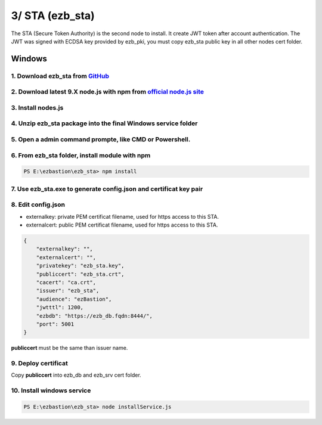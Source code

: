 3/ STA (ezb_sta)
======================

The STA (Secure Token Authority) is the second node to install. It create JWT token after account authentication.  The JWT was signed with ECDSA key provided by ezb_pki, you must
copy ezb_sta public key in all other nodes cert folder. 


Windows
-------

1. Download ezb_sta from `GitHub <https://github.com/ezBastion/ezb_sta/releases/latest>`_ 
""""""""""""""""""""""""""""""""""""""""""""""""""""""""""""""""""""""""""""""""""""""""""

2. Download latest 9.X node.js with npm from `official node.js site <https://nodejs.org/en/download/>`_ 
"""""""""""""""""""""""""""""""""""""""""""""""""""""""""""""""""""""""""""""""""""""""""""""""""""""""

3. Install nodes.js
"""""""""""""""""""

4. Unzip ezb_sta package into the final Windows service folder
""""""""""""""""""""""""""""""""""""""""""""""""""""""""""""""

5. Open a admin command prompte, like CMD or Powershell.
""""""""""""""""""""""""""""""""""""""""""""""""""""""""

6. From ezb_sta folder, install module with npm
"""""""""""""""""""""""""""""""""""""""""""""""

.. code-block:: posh

    PS E:\ezbastion\ezb_sta> npm install

.. image:: /image/sta-npm.gif


7. Use ezb_sta.exe to generate config.json and certificat key pair
""""""""""""""""""""""""""""""""""""""""""""""""""""""""""""""""""

.. image:: /image/sta-setup.gif


8. Edit config.json
"""""""""""""""""""

- externalkey: private PEM certificat filename, used for https access to this STA.
- externalcert: public PEM certificat filename, used for https access to this STA.

.. code-block:: json

    {
        "externalkey": "",
        "externalcert": "",
        "privatekey": "ezb_sta.key",
        "publiccert": "ezb_sta.crt",
        "cacert": "ca.crt",
        "issuer": "ezb_sta",
        "audience": "ezBastion",
        "jwtttl": 1200,
        "ezbdb": "https://ezb_db.fqdn:8444/",
        "port": 5001
    }

**publiccert** must be the same than issuer name.

9. Deploy certificat
""""""""""""""""""""

Copy **publiccert** into ezb_db and ezb_srv cert folder.

10. Install windows service
"""""""""""""""""""""""""""

.. code-block:: posh

    PS E:\ezbastion\ezb_sta> node installService.js


